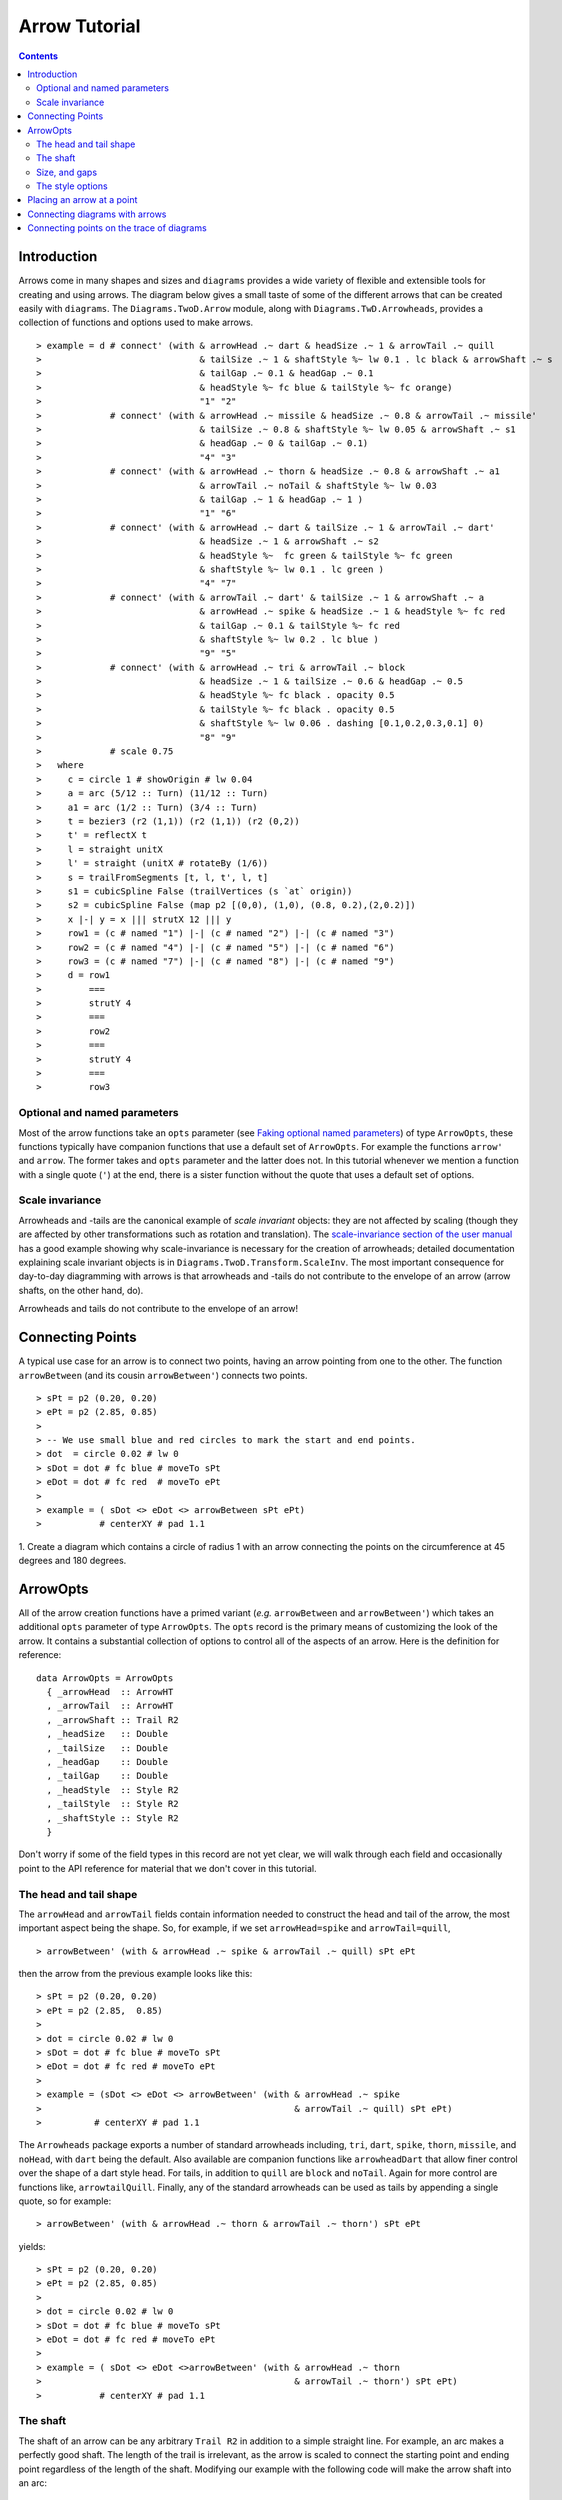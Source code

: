.. role:: pkg(literal)
.. role:: hs(literal)
.. role:: mod(literal)
.. role:: repo(literal)

.. default-role:: hs

=============================
Arrow Tutorial
=============================

.. contents::

Introduction
============

Arrows come in many shapes and sizes and ``diagrams`` provides a wide
variety of flexible and extensible tools for creating and using
arrows. The diagram below gives a small taste of some of the different
arrows that can be created easily with ``diagrams``. The
`Diagrams.TwoD.Arrow`:mod: module, along with
`Diagrams.TwD.Arrowheads`:mod:, provides a collection of functions and
options used to make arrows.

.. class:: dia

::

> example = d # connect' (with & arrowHead .~ dart & headSize .~ 1 & arrowTail .~ quill
>                              & tailSize .~ 1 & shaftStyle %~ lw 0.1 . lc black & arrowShaft .~ s
>                              & tailGap .~ 0.1 & headGap .~ 0.1
>                              & headStyle %~ fc blue & tailStyle %~ fc orange)
>                              "1" "2"
>             # connect' (with & arrowHead .~ missile & headSize .~ 0.8 & arrowTail .~ missile'
>                              & tailSize .~ 0.8 & shaftStyle %~ lw 0.05 & arrowShaft .~ s1
>                              & headGap .~ 0 & tailGap .~ 0.1)
>                              "4" "3"
>             # connect' (with & arrowHead .~ thorn & headSize .~ 0.8 & arrowShaft .~ a1
>                              & arrowTail .~ noTail & shaftStyle %~ lw 0.03
>                              & tailGap .~ 1 & headGap .~ 1 )
>                              "1" "6"
>             # connect' (with & arrowHead .~ dart & tailSize .~ 1 & arrowTail .~ dart'
>                              & headSize .~ 1 & arrowShaft .~ s2
>                              & headStyle %~  fc green & tailStyle %~ fc green
>                              & shaftStyle %~ lw 0.1 . lc green )
>                              "4" "7"
>             # connect' (with & arrowTail .~ dart' & tailSize .~ 1 & arrowShaft .~ a
>                              & arrowHead .~ spike & headSize .~ 1 & headStyle %~ fc red
>                              & tailGap .~ 0.1 & tailStyle %~ fc red
>                              & shaftStyle %~ lw 0.2 . lc blue )
>                              "9" "5"
>             # connect' (with & arrowHead .~ tri & arrowTail .~ block
>                              & headSize .~ 1 & tailSize .~ 0.6 & headGap .~ 0.5
>                              & headStyle %~ fc black . opacity 0.5
>                              & tailStyle %~ fc black . opacity 0.5
>                              & shaftStyle %~ lw 0.06 . dashing [0.1,0.2,0.3,0.1] 0)
>                              "8" "9"
>             # scale 0.75
>   where
>     c = circle 1 # showOrigin # lw 0.04
>     a = arc (5/12 :: Turn) (11/12 :: Turn)
>     a1 = arc (1/2 :: Turn) (3/4 :: Turn)
>     t = bezier3 (r2 (1,1)) (r2 (1,1)) (r2 (0,2))
>     t' = reflectX t
>     l = straight unitX
>     l' = straight (unitX # rotateBy (1/6))
>     s = trailFromSegments [t, l, t', l, t]
>     s1 = cubicSpline False (trailVertices (s `at` origin))
>     s2 = cubicSpline False (map p2 [(0,0), (1,0), (0.8, 0.2),(2,0.2)])
>     x |-| y = x ||| strutX 12 ||| y
>     row1 = (c # named "1") |-| (c # named "2") |-| (c # named "3")
>     row2 = (c # named "4") |-| (c # named "5") |-| (c # named "6")
>     row3 = (c # named "7") |-| (c # named "8") |-| (c # named "9")
>     d = row1
>         ===
>         strutY 4
>         ===
>         row2
>         ===
>         strutY 4
>         ===
>         row3

Optional and named parameters
-----------------------------

Most of the arrow functions take an `opts` parameter (see `Faking
optional named parameters`__) of type `ArrowOpts`, these functions typically
have companion functions that use a default set of `ArrowOpts`. For example
the functions `arrow'` and `arrow`. The former takes and `opts` parameter and
the latter does not. In this tutorial whenever we mention a function with
a single quote (`'`) at the end, there is a sister function without the quote that
uses a default set of options.

__ http://projects.haskell.org/diagrams/doc/manual.html#faking-optional-named-arguments

Scale invariance
----------------

Arrowheads and -tails are the canonical example of *scale invariant*
objects: they are not affected by scaling (though they are affected by
other transformations such as rotation and translation). The
`scale-invariance section of the user manual`__ has a good example
showing why scale-invariance is necessary for the creation of
arrowheads; detailed documentation explaining scale invariant objects
is in `Diagrams.TwoD.Transform.ScaleInv`:mod:.  The most important
consequence for day-to-day diagramming with arrows is that arrowheads
and -tails do not contribute to the envelope of an arrow (arrow
shafts, on the other hand, do).

__ http://projects.haskell.org/diagrams/doc/manual.html#scale-invariance

.. container:: warning

  Arrowheads and tails do not contribute to the envelope of an arrow!

Connecting Points
=================

A typical use case for an arrow is to connect two points, having an
arrow pointing from one to the other. The function `arrowBetween` (and
its cousin `arrowBetween'`) connects two points.

.. class:: dia-lhs

::

> sPt = p2 (0.20, 0.20)
> ePt = p2 (2.85, 0.85)
>
> -- We use small blue and red circles to mark the start and end points.
> dot  = circle 0.02 # lw 0
> sDot = dot # fc blue # moveTo sPt
> eDot = dot # fc red  # moveTo ePt
>
> example = ( sDot <> eDot <> arrowBetween sPt ePt)
>           # centerXY # pad 1.1

.. container:: exercises

  1. Create a diagram which contains a circle of radius 1 with an arrow connecting
  the points on the circumference at 45 degrees and 180 degrees.

ArrowOpts
=========

All of the arrow creation functions have a primed variant (*e.g.*
`arrowBetween` and `arrowBetween'`) which takes an additional `opts`
parameter of type `ArrowOpts`. The `opts` record is the primary means
of customizing the look of the arrow. It contains a substantial
collection of options to control all of the aspects of an arrow. Here
is the definition for reference:

.. class:: lhs

::

  data ArrowOpts = ArrowOpts
    { _arrowHead  :: ArrowHT
    , _arrowTail  :: ArrowHT
    , _arrowShaft :: Trail R2
    , _headSize   :: Double
    , _tailSize   :: Double
    , _headGap    :: Double
    , _tailGap    :: Double
    , _headStyle  :: Style R2
    , _tailStyle  :: Style R2
    , _shaftStyle :: Style R2
    }

Don't worry if some of the field types in this record are not yet clear,
we will walk through each field
and occasionally point to the API reference for material that we don't
cover in this tutorial.

The head and tail shape
-----------------------

The `arrowHead` and `arrowTail` fields contain information needed to
construct the head and tail of the arrow, the most important aspect
being the shape. So, for example, if we set `arrowHead=spike` and
`arrowTail=quill`,

.. class:: lhs

::

> arrowBetween' (with & arrowHead .~ spike & arrowTail .~ quill) sPt ePt

then the arrow from the previous example looks like this:

.. class:: dia

::

> sPt = p2 (0.20, 0.20)
> ePt = p2 (2.85,  0.85)
>
> dot = circle 0.02 # lw 0
> sDot = dot # fc blue # moveTo sPt
> eDot = dot # fc red # moveTo ePt
>
> example = (sDot <> eDot <> arrowBetween' (with & arrowHead .~ spike
>                                                & arrowTail .~ quill) sPt ePt)
>          # centerXY # pad 1.1

The `Arrowheads` package exports a number of standard arrowheads
including, `tri`, `dart`, `spike`, `thorn`, `missile`, and `noHead`,
with `dart` being
the default. Also available are companion functions like `arrowheadDart`
that allow finer control over the shape of a dart style head. For tails,
in addition to `quill` are `block` and `noTail`. Again for more control
are functions like, `arrowtailQuill`. Finally, any of the standard arrowheads
can be used as tails by appending a single quote, so for example:

.. class:: lhs

::

> arrowBetween' (with & arrowHead .~ thorn & arrowTail .~ thorn') sPt ePt

yields:

.. class:: dia

::

> sPt = p2 (0.20, 0.20)
> ePt = p2 (2.85, 0.85)
>
> dot = circle 0.02 # lw 0
> sDot = dot # fc blue # moveTo sPt
> eDot = dot # fc red # moveTo ePt
>
> example = ( sDot <> eDot <>arrowBetween' (with & arrowHead .~ thorn
>                                                & arrowTail .~ thorn') sPt ePt)
>           # centerXY # pad 1.1


The shaft
----------

The shaft of an arrow can be any arbitrary `Trail R2` in addition to a
simple straight line. For example, an arc makes a perfectly good
shaft. The length of the trail is irrelevant, as the arrow is scaled
to connect the starting point and ending point regardless of the
length of the shaft.  Modifying our example with the following code
will make the arrow shaft into an arc:

.. class:: lhs

::

> shaft = arc 0 (1/2 :: Turn)
>
> example = ( sDot <> eDot
>          <> arrowBetween' (with & arrowHead .~ spike & arrowTail .~ spike'
>                                 & arrowShaft .~shaft) sPt ePt)
>           # centerXY # pad 1.1

.. class:: dia

::

> sPt = p2 (0.20, 0.40)
> ePt = p2 (2.80, 0.40)
>
> dot = circle 0.02 # lw 0
> sDot = dot # fc blue # moveTo sPt
> eDot = dot # fc red # moveTo ePt
>
> shaft = arc 0 (1/2 :: Turn)
>
> example = ( sDot <> eDot
>          <> arrowBetween' (with & arrowHead .~ spike & arrowTail .~ spike'
>                                 & arrowShaft .~ shaft) sPt ePt)
>           # centerXY # pad 1.1

Arrows with curved shafts don't always render the way our intuition
may lead us to expect. One could reasonably expect that the arc in the
above example would produce an arrow curving upwards, not the
downwards-curving one we see.  To understand what's going on, imagine
that the arc is `Located`. Suppose the arc goes from the point
`(0,0)`:math: to `(-1,0)`:math:. This is indeed an upwards curving arc
with origin at `(0,0)`:math:. Now suppose we want to connect points
`(0,0)`:math: and `(1,0)`:math:. We attach the arrow head and tail and
rotate the arrow about its origin at `(0,0)`:math: until the tip of
the head is touching `(1,0)`:math:.  This rotation flips the arrow
vertically.

In order to get the arrow to curve upwards we might initially think we
could create the shaft reversing the order of the angles, using `arc
(1/2 :: Turn) 0`, but this won't work either, as it creates a
downwards curving arc from, say, `(0,0)`:math: to `(1,0)`:math: that
does not need to be rotated. The only way to achieve the desired
result of making the arrow pointing from `(0,0)`:math: to
`(1,0)`:math: curve upwards is to reverse the trail:

.. class:: lhs

::

> shaft = arc 0 (1/2 :: Turn) # reverseTrail

.. class:: dia

::

> sPt = p2 (0.20, 0.40)
> ePt = p2 (2.80, 0.40)
> dot = circle 0.02 # lw 0
> sDot = dot # fc blue # moveTo sPt
> eDot = dot # fc red # moveTo ePt
> shaft = arc 0 (1/2 :: Turn) # reverseTrail
> example = ( sDot <> eDot
>          <> arrowBetween' (with & arrowHead .~ spike & arrowTail .~ spike'
>                                 & arrowShaft .~ shaft) sPt ePt)
>           # centerXY # pad 1.1

.. container:: warning

  If an arrow shaft does not appear as you expect, then try using `reverseTrail`.

Here are some exercises to try.

.. container:: exercises

  Construct each of the following arrows pointing from `(1,1)`:math: to
  `(3,3)`:math: inside a square with side `4`:math:.

  1. A straight arrow with no head and a spike shaped tail.

  #. An arrow with a `45`:math: degree arc for a shaft, triangles for both head
     and tail, curving downwards.

  #. The same as above, only now make it curve upwards.

Size, and gaps
--------------

The fields `headSize` and `tailSize` are for setting the size of the
head and tail. The head and tail size are specified as the diameter of
an imaginary circle that would circumscribe the head or tail. The
default value is 0.3. The `headGap` and
`tailGap` options are also fairly self explanatory: they leave space
at the end or beginning of the arrow. Take a look at their effect in
the following example. The default gaps are 0.

.. class:: dia-lhs

::

> sPt = p2 (0.20, 0.50)
> mPt = p2 (1.50, 0.50)
> ePt = p2 (2.80, 0.50)
>
> dot  = circle 0.02 # lw 0
> sDot = dot # fc blue  # moveTo sPt
> mDot = dot # fc green # moveTo mPt
> eDot = dot # fc red   # moveTo ePt
>
>
> leftArrow  = arrowBetween' (with & arrowHead .~ missile & arrowTail .~ spike'
>                                  & headSize .~ 0.15 & tailSize .~ 0.1
>                                  & shaftStyle %~ lw 0.02
>                                  & headGap .~ 0.05) sPt mPt
> rightArrow = arrowBetween' (with & arrowHead .~ tri & arrowTail .~ dart'
>                                  & headSize .~ 0.25 & tailSize .~ 0.2
>                                  & shaftStyle %~ lw 0.015
>                                  & tailGap .~ 0.1) mPt ePt
>
> example = ( sDot <> mDot <> eDot <> leftArrow <> rightArrow)
>           # centerXY # pad 1.1


The style options
-----------------

By default, arrows are drawn using the current line color (including
the head and tail).  For example:

.. class:: dia-lhs

::

> dia = square 1 <> arrowAt origin unitX # lc blue # centerXY

The styles of the head, tail and shaft may be individually overridden
using `headStyle`, `tailStyle`, and `shaftStyle`.  We change the
attributes of the arrow parts by setting one of these parameters equal
to a function that applies the attributes, *e.g.* `headStyle = fc
blue` or `tailStyle = fc orange . opacity 0.5`.

.. class:: lhs

::

> dashedArrow = arrowBetween' (with & arrowHead .~ dart & arrowTail .~ spike'
>                                   & headStyle %~ fc blue & tailStyle %~ fc orange
>                                   & shaftStyle %~ dashing [0.04, 0.02] 0
>                                   . lw 0.01) sPt ePt
>

.. class:: dia

::

> sPt = p2 (0.20, 0.20)
> ePt = p2 (2.95, 0.85)
>
> dot = circle 0.025 # lw 0
> sDot = dot # fc blue # moveTo sPt
> eDot = dot # fc red # moveTo ePt
>
> arrow1 = arrowBetween' (with & arrowHead .~ dart & arrowTail .~ spike'
>                              & headStyle %~ fc blue & tailStyle %~ fc orange
>                              & shaftStyle %~ dashing [0.04, 0.02] 0 . lw 0.01
>                              ) sPt ePt
>
> example = (sDot <> eDot <> arrow1) # centerXY # pad 1.1

.. container:: warning

  When setting the color of the head or tail use `fillColor`, `fc`, or
  `fcA`.. When setting the color of the shaft use `lineColor`, `lc`,
  or `lcA`.

Placing an arrow at a point
===========================

Sometimes we prefer to specify a starting point and vector from which the arrow
takes its magnitude and direction. The `arrowAt'` and
`arrowAt` functions are useful in this regard. The example below demonstrates
how we might create a vector field using the `arrowAt'` function.

.. class:: dia-lhs

::

> locs   = [(x, y) | x <- [0.1, 0.3 .. 3.25], y <- [0.1, 0.3 .. 3.25]]
>
> -- create a list of points where the vectors will be place.
> points = map p2 locs
>
> -- The function to use to create the vector field.
> vectorField (x, y) = r2 (sin (y + 1), sin (x + 1))
>
> arrows = map arrowAtPoint locs
>
> arrowAtPoint (x, y) = arrowAt' opts (p2 (x, y)) (sL *^ vf) # alignTL
>   where
>     vf   = vectorField (x, y)
>     m    = magnitude $ vectorField (x, y)
>
>     -- Head size is a function of the length of the vector
>     -- as are tail size and shaft length.
>     hs   = 0.08 * m
>     sW   = 0.015 * m
>     sL   = 0.01 + 0.1 * m
>     opts = (with & arrowHead .~ spike & headSize .~ hs & shaftStyle %~ lw sW)
>
> field   = position $ zip points arrows
> example = ( field # translateY 0.05
>        <> ( square 3.5 # fc whitesmoke # lw 0.02 # alignBL))
>         # scaleX 2

Your turn:

.. container:: exercises

  Try using the above code to plot some other interesting vector fields.

Connecting diagrams with arrows
===============================

The workhorse of the Arrow package is the `connect'`
function. `connect'` takes an opts record and the names of two
diagrams, and places an arrow starting at the origin of the first
diagram and ending at the origin of the second (unless gaps are
specified).

.. class:: dia-lhs

::

> s  = square 2 # showOrigin # lw 0.02
> ds = (s # named "1") ||| strutX 3 ||| (s # named "2")
> t  = cubicSpline False (map p2 [(0, 0), (1, 0), (1, 0.2), (2, 0.2)])
>
> example = ds # connect' (with & arrowHead .~ dart & headSize .~ 0.6
>                               & tailSize .~ 0.6 & arrowTail .~ dart'
>                               & shaftStyle %~ lw 0.03 & arrowShaft .~ t) "1" "2"

Connecting points on the trace of diagrams
==========================================

It is often convenient to be able to connect the points on the `Trace`
of diagrams with arrows. The `connectPerim` and `connectPerim'`
functions are used for this purpose.  We pass `connectPerim` two names
and two angles. The angles are used to determine points on the traces
of the two diagrams, determined by shooting a ray from the local
origin of each diagram in the direction of the given angle.  The
generated arrow stretches between these two points. Note that if the
names are the same then the arrow connects two points on the same
diagram.

.. class:: lhs

::

> connectPerim "diagram1" "diagram2" (5/12 :: Turn) (1/12 :: Turn)
> connectPerim "diagram" "diagram" (2/12 :: Turn) (4/12 :: Turn)

Here is an example of a finite state automata that accepts real numbers.
The code is a bit longer than what we have seen so far, but still very
straightforward.

.. class:: dia-lhs

::

> import Data.Maybe (fromMaybe)
>
> state = circle 1 # lw 0.05 # fc silver
> fState = circle 0.85 # lw 0.05 # fc lightblue <> state
>
> points = map p2 [ (0, 3), (3, 3.4), (6, 3), (5.75, 5.75), (9, 3.75), (12, 3)
>                 , (11.75, 5.75), (3, 0), (2,2), (6, 0.5), (9, 0), (12.25, 0.25)]
>
> ds = [ (text "1" <> state)  # named "1"
>        , label "0-9" 0.5
>        , (text "2" <> state)  # named "2"
>        , label "0-9" 0.5
>        , label "." 1
>        , (text "3" <> fState) # named "3"
>        , label "0-9" 0.5
>        , (text "4" <> state)  # named "4"
>        , label "." 1
>        , label "0-9" 0.5
>        , (text "5" <> fState) # named "5"
>        , label "0-9" 0.5]
>
> label txt size = text txt # fontSize size
>
> states = position (zip points ds)
>
> shaft = arc 0 (1/6 :: Turn)
> shaft' = arc 0 (1/2 :: Turn) # scaleX 0.33
> line = trailFromOffsets [unitX]
>
> arrowStyle1 = (with  & arrowHead  .~ noHead & tailSize .~ 0.3
>                      & arrowShaft .~ shaft  & arrowTail .~ spike'
>                      & tailStyle  %~ fc black . opacity 1)
>
> arrowStyle2  = (with  & arrowHead  .~ noHead &  tailSize .~ 0.3
>                       & arrowShaft .~ shaft' & arrowTail .~ spike'
>                       & tailStyle  %~ fc black . opacity 1)
>
> arrowStyle3  = (with  & arrowHead  .~ noHead & tailSize .~ 0.3
>                       & arrowShaft .~ line & arrowTail .~ spike'
>                       & tailStyle  %~ fc black . opacity 1)
>
> example = states # connectPerim' arrowStyle1
>                                  "2" "1" (5/12 :: Turn) (1/12 :: Turn)
>                  # connectPerim' arrowStyle3
>                                  "4" "1" (2/6 :: Turn) (5/6 :: Turn)
>                  # connectPerim' arrowStyle2
>                                  "2" "2" (2/12 :: Turn) (4/12 :: Turn)
>                  # connectPerim' arrowStyle1
>                                  "3" "2" (5/12 :: Turn) (1/12 :: Turn)
>                  # connectPerim' arrowStyle2
>                                  "3" "3" (2/12 :: Turn) (4/12 :: Turn)
>                  # connectPerim' arrowStyle1
>                                  "5" "4" (5/12 :: Turn) (1/12 :: Turn)
>                  # connectPerim' arrowStyle2
>                                  "5" "5" (-1/12 :: Turn) (1/12 :: Turn)

In the following exercise you can try `connectPerim'` for yourself.

.. container:: exercises

  Create a torus (donut) with `16`:math: curved arrows pointing from the
  outer ring to the inner ring at the same angle every `(1/16) :: Turn`.

    .. class:: dia

    ::

    > {-# LANGUAGE MultiParamTypeClasses          #-}
    > {-# LANGUAGE FlexibleContexts               #-}
    >
    > bullseye = circle 0.2 # fc orangered
    >                       # lw 0
    >                       # named "bullseye"
    >
    > target = circle 1 # fc gold # named "target"
    >
    > d = bullseye <> target
    >
    > shaft = arc 0 (1/6 :: Turn)
    >
    > connectTarget :: (Angle a, Renderable (Path R2) b)
    >               =>  a -> (Diagram b R2 -> Diagram b R2)
    > connectTarget a = connectPerim' (with & arrowHead .~ thorn & shaftStyle %~  lw 0.01
    >                                       & arrowShaft .~ shaft & headSize .~ 0.18
    >                                       & arrowTail .~ thorn'
    >                                      ) "target" "bullseye" a a
    >
    > angles :: [Turn]
    > angles = [0, 1/16 .. 15/16]
    >
    > example = foldr connectTarget d angles

.. container:: todo

  Add a paragraph about connectOutside and refrence the Symmetry cube in
  the gallery.
